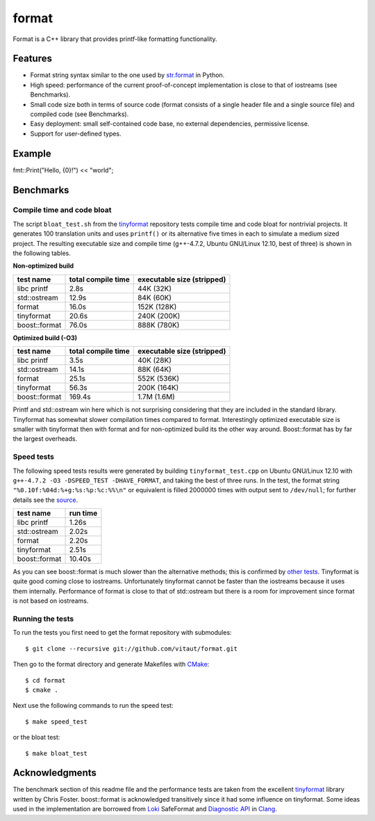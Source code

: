 format
======

Format is a C++ library that provides printf-like formatting functionality.

Features
--------

* Format string syntax similar to the one used by `str.format
  <http://docs.python.org/2/library/stdtypes.html#str.format>`__ in Python.
* High speed: performance of the current proof-of-concept implementation
  is close to that of iostreams (see Benchmarks).
* Small code size both in terms of source code (format consists of a single
  header file and a single source file) and compiled code (see Benchmarks).
* Easy deployment: small self-contained code base, no external dependencies,
  permissive license.
* Support for user-defined types.

Example
-------

fmt::Print("Hello, {0}!") << "world";

Benchmarks
----------

Compile time and code bloat
~~~~~~~~~~~~~~~~~~~~~~~~~~~

The script ``bloat_test.sh`` from the `tinyformat
<https://github.com/c42f/tinyformat>`__ repository tests compile time and
code bloat for nontrivial projects.  It generates 100 translation units
and uses ``printf()`` or its alternative five times in each to simulate
a medium sized project.  The resulting executable size and compile time
(g++-4.7.2, Ubuntu GNU/Linux 12.10, best of three) is shown in the following
tables.

**Non-optimized build**

====================== ================== ==========================
test name              total compile time executable size (stripped)
====================== ================== ==========================
libc printf            2.8s               44K  (32K)
std::ostream           12.9s              84K  (60K)
format                 16.0s              152K (128K)
tinyformat             20.6s              240K (200K)
boost::format          76.0s              888K (780K)
====================== ================== ==========================

**Optimized build (-O3)**

====================== ================== ==========================
test name              total compile time executable size (stripped)
====================== ================== ==========================
libc printf            3.5s               40K  (28K)
std::ostream           14.1s              88K  (64K)
format                 25.1s              552K (536K)
tinyformat             56.3s              200K (164K)
boost::format          169.4s             1.7M (1.6M)
====================== ================== ==========================

Printf and std::ostream win here which is not surprising considering
that they are included in the standard library. Tinyformat has somewhat
slower compilation times compared to format. Interestingly optimized
executable size is smaller with tinyformat then with format and for
non-optimized build its the other way around. Boost::format has by far
the largest overheads.

Speed tests
~~~~~~~~~~~

The following speed tests results were generated by building
``tinyformat_test.cpp`` on Ubuntu GNU/Linux 12.10 with
``g++-4.7.2 -O3 -DSPEED_TEST -DHAVE_FORMAT``, and taking the best of three
runs.  In the test, the format string ``"%0.10f:%04d:%+g:%s:%p:%c:%%\n"`` or
equivalent is filled 2000000 times with output sent to ``/dev/null``; for
further details see the `source
<https://github.com/vitaut/tinyformat/blob/master/tinyformat_test.cpp>`__.

============== ========
test name      run time
============== ========
libc printf     1.26s
std::ostream    2.02s
format          2.20s
tinyformat      2.51s
boost::format  10.40s
============== ========

As you can see boost::format is much slower than the alternative methods; this
is confirmed by `other tests <http://accu.org/index.php/journals/1539>`__.
Tinyformat is quite good coming close to iostreams.  Unfortunately tinyformat
cannot be faster than the iostreams because it uses them internally.
Performance of format is close to that of std::ostream but there is a room for
improvement since format is not based on iostreams.

Running the tests
~~~~~~~~~~~~~~~~~

To run the tests you first need to get the format repository with submodules::

    $ git clone --recursive git://github.com/vitaut/format.git

Then go to the format directory and generate Makefiles with
`CMake <http://www.cmake.org/>`__::

    $ cd format
    $ cmake .

Next use the following commands to run the speed test::

    $ make speed_test

or the bloat test::

    $ make bloat_test

Acknowledgments
---------------

The benchmark section of this readme file and the performance tests are taken
from the excellent `tinyformat <https://github.com/c42f/tinyformat>`__ library
written by Chris Foster.  boost::format is acknowledged transitively since
it had some influence on tinyformat.  Some ideas used in the implementation
are borrowed from `Loki <http://loki-lib.sourceforge.net/>`__ SafeFormat and
`Diagnostic API <http://clang.llvm.org/doxygen/classclang_1_1Diagnostic.html>`__
in `Clang <http://clang.llvm.org/>`__.
